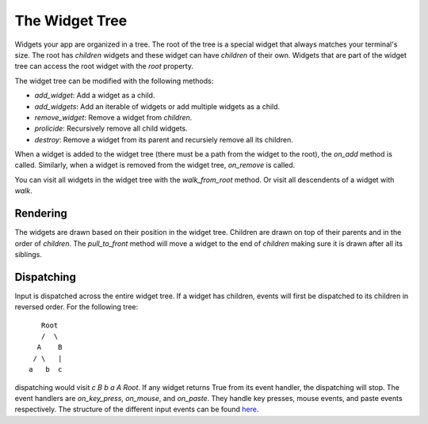 .. _widget_tree:

###############
The Widget Tree
###############

Widgets your app are organized in a tree.  The root of the tree is a special widget that always
matches your terminal's size. The root has `children` widgets and these widget can have `children`
of their own. Widgets that are part of the widget tree can access the root widget with the `root`
property.

The widget tree can be modified with the following methods:

* `add_widget`: Add a widget as a child.
* `add_widgets`: Add an iterable of widgets or add multiple widgets as a child.
* `remove_widget`: Remove a widget from `children`.
* `prolicide`: Recursively remove all child widgets.
* `destroy`: Remove a widget from its parent and recursiely remove all its children.

When a widget is added to the widget tree (there must be a path from the widget to the root), the
`on_add` method is called. Similarly, when a widget is removed from the widget tree, `on_remove` is called.

You can visit all widgets in the widget tree with the `walk_from_root` method. Or visit all descendents of a
widget with `walk`.

Rendering
---------
The widgets are drawn based on their position in the widget tree. Children are drawn on top of their parents and
in the order of `children`.  The `pull_to_front` method will move a widget to the end of `children` making sure
it is drawn after all its siblings.

Dispatching
-----------
Input is dispatched across the entire widget tree. If a widget has children, events will first
be dispatched to its children in reversed order. For the following tree::

                             Root
                             /  \
                            A    B
                           / \   |
                          a   b  c

dispatching would visit *c B b a A Root*. If any widget returns True from its event handler,
the dispatching will stop. The event handlers are `on_key_press`, `on_mouse`, and `on_paste`.
They handle key presses, mouse events, and paste events respectively. The structure of the different
input events can be found `here <https://github.com/salt-die/nurses_2/blob/main/nurses_2/io/input/events.py>`_.
